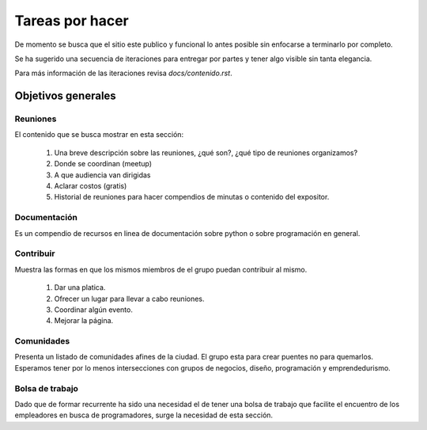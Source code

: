 Tareas por hacer
================

De momento se busca que el sitio este publico y funcional lo antes posible sin enfocarse a terminarlo por completo.

Se ha sugerido una secuencia de iteraciones para entregar por partes y tener algo visible sin tanta elegancia.

Para más información de las iteraciones revisa `docs/contenido.rst`.

Objetivos generales
-------------------

Reuniones
.........
El contenido que se busca mostrar en esta sección:

 1. Una breve descripción sobre las reuniones, ¿qué son?, ¿qué tipo de reuniones organizamos?
 2. Donde se coordinan (meetup)
 3. A que audiencia van dirigidas
 4. Aclarar costos (gratis)
 5. Historial de reuniones para hacer compendios de minutas o contenido del expositor.

Documentación
.............
Es un compendio de recursos en linea de documentación sobre python o sobre programación en general.

Contribuir
..........
Muestra las formas en que los mismos miembros de el grupo puedan contribuir al mismo.

 1. Dar una platica.
 2. Ofrecer un lugar para llevar a cabo reuniones.
 3. Coordinar algún evento.
 4. Mejorar la página.

Comunidades
...........
Presenta un listado de comunidades afines de la ciudad. El grupo esta para crear puentes no para quemarlos.
Esperamos tener por lo menos intersecciones con grupos de negocios, diseño, programación y emprendedurismo.


Bolsa de trabajo
................
Dado que de formar recurrente ha sido una necesidad el de tener una bolsa de trabajo que
facilite el encuentro de los empleadores en busca de programadores, surge la necesidad
de esta sección.
